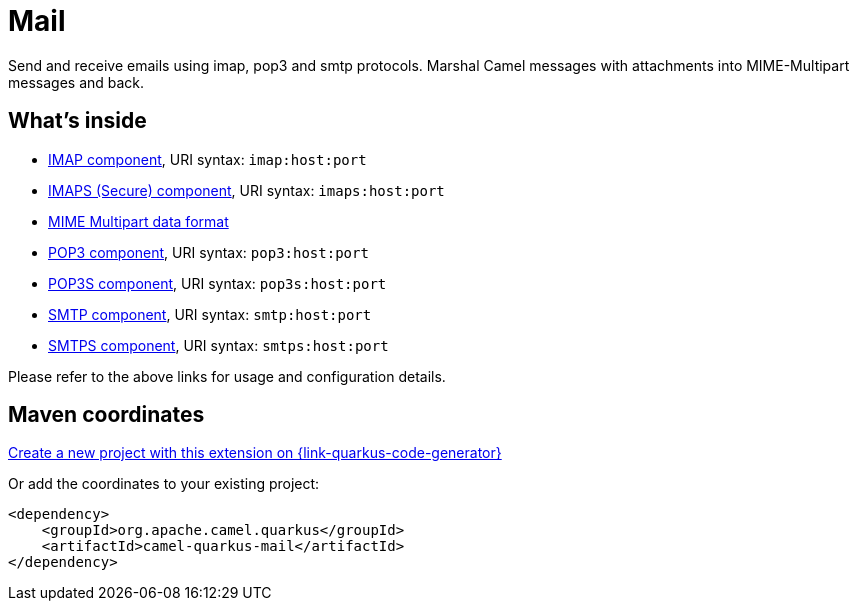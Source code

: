 // Do not edit directly!
// This file was generated by camel-quarkus-maven-plugin:update-extension-doc-page
[id="extensions-mail"]
= Mail
:page-aliases: extensions/mail.adoc
:linkattrs:
:cq-artifact-id: camel-quarkus-mail
:cq-native-supported: true
:cq-status: Stable
:cq-status-deprecation: Stable
:cq-description: Send and receive emails using imap, pop3 and smtp protocols. Marshal Camel messages with attachments into MIME-Multipart messages and back.
:cq-deprecated: false
:cq-jvm-since: 0.2.0
:cq-native-since: 0.2.0

ifeval::[{doc-show-badges} == true]
[.badges]
[.badge-key]##JVM since##[.badge-supported]##0.2.0## [.badge-key]##Native since##[.badge-supported]##0.2.0##
endif::[]

Send and receive emails using imap, pop3 and smtp protocols. Marshal Camel messages with attachments into MIME-Multipart messages and back.

[id="extensions-mail-whats-inside"]
== What's inside

* xref:{cq-camel-components}::mail-component.adoc[IMAP component], URI syntax: `imap:host:port`
* xref:{cq-camel-components}::imaps-component.adoc[IMAPS (Secure) component], URI syntax: `imaps:host:port`
* xref:{cq-camel-components}:dataformats:mimeMultipart-dataformat.adoc[MIME Multipart data format]
* xref:{cq-camel-components}::pop3-component.adoc[POP3 component], URI syntax: `pop3:host:port`
* xref:{cq-camel-components}::pop3s-component.adoc[POP3S component], URI syntax: `pop3s:host:port`
* xref:{cq-camel-components}::smtp-component.adoc[SMTP component], URI syntax: `smtp:host:port`
* xref:{cq-camel-components}::smtps-component.adoc[SMTPS component], URI syntax: `smtps:host:port`

Please refer to the above links for usage and configuration details.

[id="extensions-mail-maven-coordinates"]
== Maven coordinates

https://{link-quarkus-code-generator}/?extension-search=camel-quarkus-mail[Create a new project with this extension on {link-quarkus-code-generator}, window="_blank"]

Or add the coordinates to your existing project:

[source,xml]
----
<dependency>
    <groupId>org.apache.camel.quarkus</groupId>
    <artifactId>camel-quarkus-mail</artifactId>
</dependency>
----
ifeval::[{doc-show-user-guide-link} == true]
Check the xref:user-guide/index.adoc[User guide] for more information about writing Camel Quarkus applications.
endif::[]
